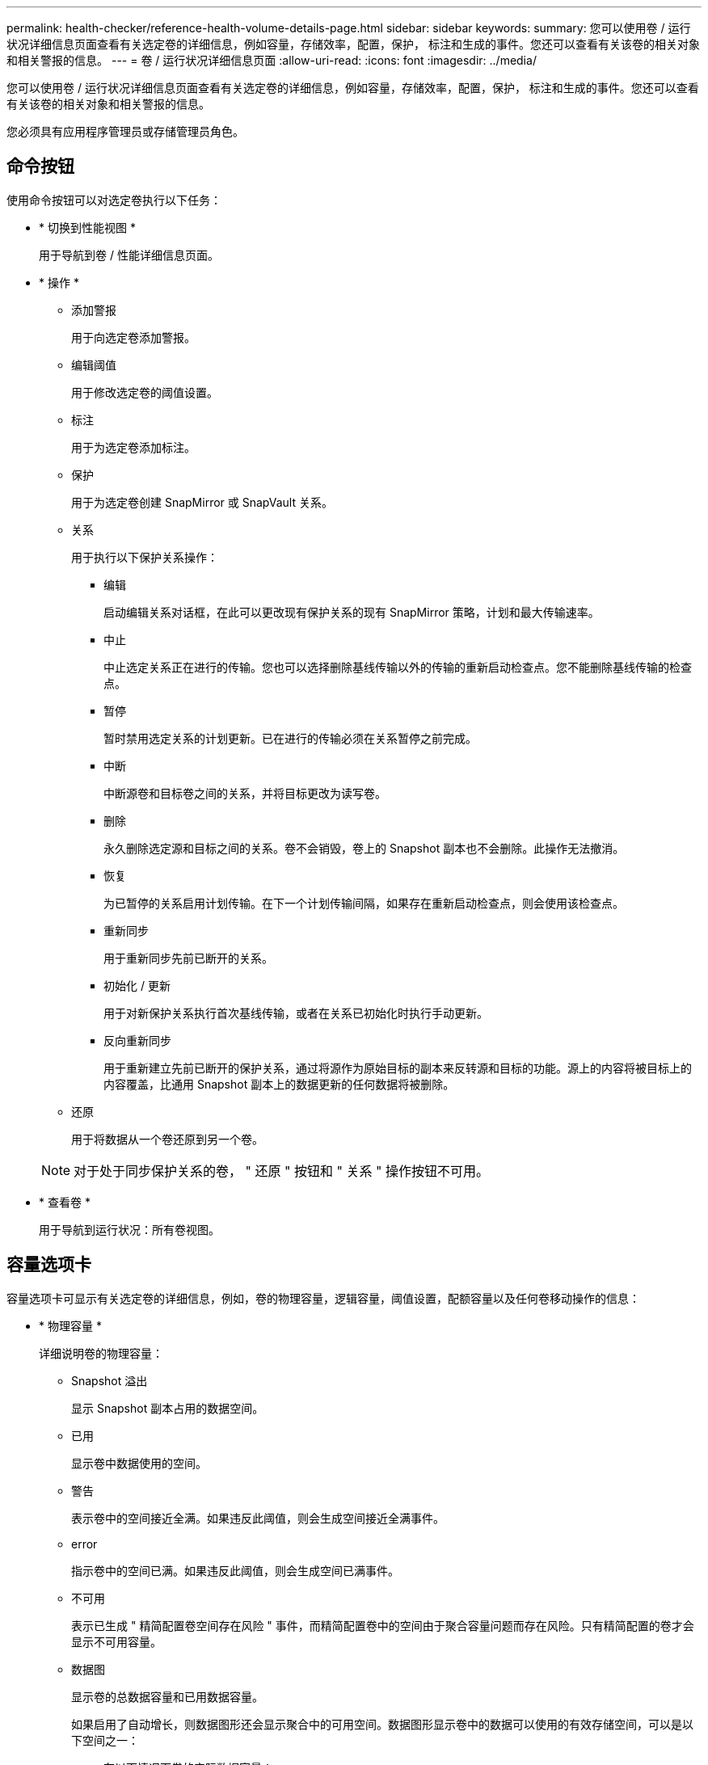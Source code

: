---
permalink: health-checker/reference-health-volume-details-page.html 
sidebar: sidebar 
keywords:  
summary: 您可以使用卷 / 运行状况详细信息页面查看有关选定卷的详细信息，例如容量，存储效率，配置，保护， 标注和生成的事件。您还可以查看有关该卷的相关对象和相关警报的信息。 
---
= 卷 / 运行状况详细信息页面
:allow-uri-read: 
:icons: font
:imagesdir: ../media/


[role="lead"]
您可以使用卷 / 运行状况详细信息页面查看有关选定卷的详细信息，例如容量，存储效率，配置，保护， 标注和生成的事件。您还可以查看有关该卷的相关对象和相关警报的信息。

您必须具有应用程序管理员或存储管理员角色。



== 命令按钮

使用命令按钮可以对选定卷执行以下任务：

* * 切换到性能视图 *
+
用于导航到卷 / 性能详细信息页面。

* * 操作 *
+
** 添加警报
+
用于向选定卷添加警报。

** 编辑阈值
+
用于修改选定卷的阈值设置。

** 标注
+
用于为选定卷添加标注。

** 保护
+
用于为选定卷创建 SnapMirror 或 SnapVault 关系。

** 关系
+
用于执行以下保护关系操作：

+
*** 编辑
+
启动编辑关系对话框，在此可以更改现有保护关系的现有 SnapMirror 策略，计划和最大传输速率。

*** 中止
+
中止选定关系正在进行的传输。您也可以选择删除基线传输以外的传输的重新启动检查点。您不能删除基线传输的检查点。

*** 暂停
+
暂时禁用选定关系的计划更新。已在进行的传输必须在关系暂停之前完成。

*** 中断
+
中断源卷和目标卷之间的关系，并将目标更改为读写卷。

*** 删除
+
永久删除选定源和目标之间的关系。卷不会销毁，卷上的 Snapshot 副本也不会删除。此操作无法撤消。

*** 恢复
+
为已暂停的关系启用计划传输。在下一个计划传输间隔，如果存在重新启动检查点，则会使用该检查点。

*** 重新同步
+
用于重新同步先前已断开的关系。

*** 初始化 / 更新
+
用于对新保护关系执行首次基线传输，或者在关系已初始化时执行手动更新。

*** 反向重新同步
+
用于重新建立先前已断开的保护关系，通过将源作为原始目标的副本来反转源和目标的功能。源上的内容将被目标上的内容覆盖，比通用 Snapshot 副本上的数据更新的任何数据将被删除。



** 还原
+
用于将数据从一个卷还原到另一个卷。



+
[NOTE]
====
对于处于同步保护关系的卷， " 还原 " 按钮和 " 关系 " 操作按钮不可用。

====
* * 查看卷 *
+
用于导航到运行状况：所有卷视图。





== 容量选项卡

容量选项卡可显示有关选定卷的详细信息，例如，卷的物理容量，逻辑容量，阈值设置，配额容量以及任何卷移动操作的信息：

* * 物理容量 *
+
详细说明卷的物理容量：

+
** Snapshot 溢出
+
显示 Snapshot 副本占用的数据空间。

** 已用
+
显示卷中数据使用的空间。

** 警告
+
表示卷中的空间接近全满。如果违反此阈值，则会生成空间接近全满事件。

** error
+
指示卷中的空间已满。如果违反此阈值，则会生成空间已满事件。

** 不可用
+
表示已生成 " 精简配置卷空间存在风险 " 事件，而精简配置卷中的空间由于聚合容量问题而存在风险。只有精简配置的卷才会显示不可用容量。

** 数据图
+
显示卷的总数据容量和已用数据容量。

+
如果启用了自动增长，则数据图形还会显示聚合中的可用空间。数据图形显示卷中的数据可以使用的有效存储空间，可以是以下空间之一：

+
*** 在以下情况下卷的实际数据容量：
+
**** 已禁用自动增长。
**** 启用了自动增长的卷已达到最大大小。
**** 启用了自动增长的厚配置卷无法进一步增长。


*** 在考虑最大卷大小后卷的数据容量（对于精简配置卷，以及在聚合有空间可使卷达到最大大小时为厚配置卷）
*** 在考虑下一个可能的自动增长大小后卷的数据容量（适用于具有自动增长百分比阈值的厚配置卷）


** Snapshot 副本图形
+
只有在已用 Snapshot 容量或 Snapshot 预留不为零时，才会显示此图形。



+
如果已用 Snapshot 容量超过 Snapshot 预留，则这两个图形都会显示 Snapshot 容量超过 Snapshot 预留的容量。

* * 容量逻辑 *
+
显示卷的逻辑空间特征。逻辑空间表示磁盘上存储的数据的实际大小，而不会因使用 ONTAP 存储效率技术而节省空间。

+
** 逻辑空间报告
+
显示卷是否配置了逻辑空间报告。此值可以是 " 已启用 " ， " 已禁用 " 或 " 不适用 " 。对于旧版 ONTAP 上的卷或不支持逻辑空间报告的卷，将显示 "`不适用` " 。

** 已用
+
显示卷中数据正在使用的逻辑空间量，以及根据总数据容量计算的已用逻辑空间百分比。

** 逻辑空间强制实施
+
显示是否为精简配置卷配置了逻辑空间强制实施。如果设置为 " 已启用 " ，则卷的逻辑已用大小不能大于当前设置的物理卷大小。



* * 自动增长 *
+
显示卷是否在空间不足时自动增长。

* * 空间保证 *
+
显示卷从聚合中删除可用块时的 FlexVol 卷设置控制。然后，保证这些块可用于写入卷中的文件。空间保证可设置为以下选项之一：

+
** 无
+
没有为此卷配置空间保证。

** 文件
+
保证稀疏写入的文件（例如 LUN ）的完整大小。

** Volume
+
保证卷的完整大小。

** 部分
+
FlexCache 卷根据其大小预留空间。如果 FlexCache 卷的大小为 100 MB 或更多，则默认情况下最小空间保证设置为 100 MB 。如果 FlexCache 卷的大小小于 100 MB ，则最小空间保证设置为 FlexCache 卷的大小。如果 FlexCache 卷的大小稍后增加，则最小空间保证不会递增。



+
[NOTE]
====
如果卷的类型为 " 数据缓存 " ，则空间保证为 " 部分 " 。

====
* * 详细信息（物理） *
+
显示卷的物理特征。

* * 总容量 *
+
显示卷中的总物理容量。

* * 数据容量 *
+
显示卷使用的物理空间量（已用容量）以及卷中仍然可用的物理空间量（可用容量）。这些值还会显示为总物理容量的百分比。

+
为精简配置卷生成 " 精简配置卷空间存在风险 " 事件时，将显示卷已用空间量（已用容量）以及卷中可用但由于聚合容量问题而无法使用的空间量（不可用容量）。

* * Snapshot 预留 *
+
显示 Snapshot 副本使用的空间量（已用容量）以及卷中可用于 Snapshot 副本的空间量（可用容量）。这些值还会以 Snapshot 预留总量的百分比形式显示。

+
为精简配置卷生成 " 精简配置卷空间存在风险 " 事件时， Snapshot 副本使用的空间量（已用容量）以及卷中可用但无法用于创建 Snapshot 副本的空间量（不可用容量） 因为显示聚合容量问题。

* * 卷阈值 *
+
显示以下卷容量阈值：

+
** 接近全满阈值
+
指定卷接近全满时的百分比。

** 全满阈值
+
指定卷已满时的百分比。



* * 其他详细信息 *
+
** 自动增长最大大小
+
显示卷可自动增长到的最大大小。默认值为创建时卷大小的 120% 。只有在为卷启用了自动增长时，才会显示此字段。

** qtree 配额已提交容量
+
显示配额中预留的空间。

** qtree 配额过量提交的容量
+
显示系统生成卷 qtree 配额过量提交事件之前可使用的空间量。

** 预留百分比
+
控制覆盖预留的大小。默认情况下，预留百分比设置为 100 ，表示预留了所需预留空间的 100% ，以便完全保护对象，防止覆盖。如果预留百分比小于 100% ，则该卷中所有预留空间文件的预留空间将减少为预留百分比。

** Snapshot 每日增长率
+
显示选定卷中 Snapshot 副本每 24 小时发生的更改（以百分比或 KB ， MB ， GB 等为单位）。

** 快照达到全满的天数
+
显示在卷中为 Snapshot 副本预留的空间达到指定阈值之前预计剩余的天数。

+
如果卷中 Snapshot 副本的增长率为零或负，或者没有足够的数据来计算增长率，则 Snapshot 达到全满天数字段将显示不适用的值。

** Snapshot 自动删除
+
指定在对卷的写入因聚合中空间不足而失败时是否自动删除 Snapshot 副本以释放空间。

** Snapshot 副本
+
显示有关卷中 Snapshot 副本的信息。

+
卷中 Snapshot 副本的数量显示为一个链接。单击此链接将打开卷上的 Snapshot 副本对话框，其中显示了 Snapshot 副本的详细信息。

+
Snapshot 副本计数大约每小时更新一次；但是， Snapshot 副本列表将在您单击该图标时更新。这可能会导致拓扑中显示的 Snapshot 副本计数与单击此图标时列出的 Snapshot 副本数量有所不同。



* * 卷移动 *
+
显示当前或最后对卷执行的卷移动操作的状态以及其他详细信息，例如正在进行的卷移动操作的当前阶段，源聚合，目标聚合，开始时间，结束时间， 和估计结束时间。

+
还显示对选定卷执行的卷移动操作的数量。您可以单击 * 卷移动历史记录 * 链接来查看有关卷移动操作的详细信息。





== 配置选项卡

配置选项卡可显示有关选定卷的详细信息，例如卷的导出策略， RAID 类型，容量和存储效率相关功能：

* * 概述 *
+
** 全名
+
显示卷的全名。

** 聚合
+
显示卷所在聚合的名称或 FlexGroup 卷所在聚合的数量。

** Tiering policy
+
显示为卷设置的分层策略；如果卷部署在启用了 FabricPool 的聚合上。此策略可以是 " 无 " ， " 仅 Snapshot " ， " 备份 " ， " 自动 " 或 " 全部 " 。

** 存储 VM
+
显示包含卷的 SVM 的名称。

** Junction path
+
显示路径的状态，可以是活动路径或非活动路径。此外，还会显示 SVM 中卷挂载到的路径。您可以单击 * 历史记录 * 链接以查看最近对接合路径所做的五项更改。

** 导出策略
+
显示为卷创建的导出策略的名称。您可以单击此链接来查看有关在属于 SVM 的卷上启用的导出策略，身份验证协议和访问的详细信息。

** 模式
+
显示卷模式。卷模式可以是 FlexVol 或 FlexGroup 。

** Type
+
显示选定卷的类型。卷类型可以是读写，负载共享，数据保护，数据缓存或临时卷。

** RAID 类型
+
显示选定卷的 RAID 类型。RAID 类型可以是 RAID0 ， RAID4 ， RAID-DP 或 RAID-TEC 。

+
[NOTE]
====
对于 FlexGroup 卷，可能会显示多种 RAID 类型，因为 FlexGroup 的成分卷可以位于不同类型的聚合上。

====
** Snaplock type
+
显示卷所在聚合的 SnapLock 类型。

** SnapLock 到期
+
显示 SnapLock 卷的到期日期。



* * 容量 *
+
** 精简配置
+
显示是否为卷配置精简配置。

** 自动增长
+
显示灵活卷是否在聚合内自动增长。

** Snapshot 自动删除
+
指定在对卷的写入因聚合中空间不足而失败时是否自动删除 Snapshot 副本以释放空间。

** 配额
+
指定是否为卷启用配额。



* * 效率 *
+
** 压缩
+
指定是启用还是禁用压缩。

** 重复数据删除
+
指定是启用还是禁用重复数据删除。

** 重复数据删除模式
+
指定在卷上启用的重复数据删除操作是手动操作，计划操作还是基于策略的操作。如果模式设置为已计划，则会显示操作计划；如果模式设置为策略，则会显示策略名称。

** 重复数据删除类型
+
指定在卷上运行的重复数据删除操作的类型。如果卷处于 SnapVault 关系中，则显示的类型为 SnapVault 。对于任何其他卷，此类型将显示为常规。

** 存储效率策略
+
指定通过 Unified Manager 为此卷分配的存储效率策略的名称。此策略可以控制数据压缩和重复数据删除设置。



* * 保护 *
+
** Snapshot 副本
+
指定是启用还是禁用自动 Snapshot 副本。







== 保护选项卡

" 保护 " 选项卡可显示有关选定卷的保护详细信息，例如滞后信息，关系类型和关系拓扑。

* * 摘要 *
+
显示选定卷的SnapMirror和SnapVault 关系属性。对于任何其他关系类型，仅显示 " 关系类型 " 属性。如果选择主卷，则仅显示受管和本地 Snapshot 副本策略。为 SnapMirror 和 SnapVault 关系显示的属性包括：

+
** 源卷
+
如果选定卷是目标卷，则显示选定卷的源名称。

** 滞后状态
+
显示保护关系的更新或传输滞后状态。状态可以是 " 错误 " ， " 警告 " 或 " 严重 " 。

+
滞后状态不适用于同步关系。

** 滞后持续时间
+
显示镜像上的数据滞后于源的时间。

** 上次成功更新
+
显示最近成功更新保护的日期和时间。

+
上次成功更新不适用于同步关系。

** 存储服务成员
+
显示 " 是 " 或 " 否 " 以指示卷是否属于存储服务并由存储服务管理。

** 版本灵活复制
+
显示是，是和备份选项或无。是表示即使源卷和目标卷运行的 ONTAP 软件版本不同，也可以进行 SnapMirror 复制。" 是，使用备份 " 选项表示实施 SnapMirror 保护，并能够在目标上保留多个版本的备份副本。无表示未启用版本灵活复制。

** 关系功能
+
指示可用于保护关系的 ONTAP 功能。

** 保护服务
+
如果关系由保护合作伙伴应用程序管理，则显示保护服务的名称。

** 关系类型
+
显示任何关系类型，包括异步镜像，异步存储，异步镜像存储， StrictSync ， 和 Sync 。

** 关系状态
+
显示 SnapMirror 或 SnapVault 关系的状态。此状态可以是 Uninitialized ， SnapMirrored 或 Broken-off 。如果选择了源卷，则关系状态不适用，也不会显示。

** 传输状态
+
显示保护关系的传输状态。传输状态可以是以下状态之一：

+
*** 正在中止
+
SnapMirror 传输已启用；但是，正在执行传输中止操作，此操作可能包括删除检查点。

*** 正在检查
+
目标卷正在进行诊断检查，并且没有正在进行的传输。

*** 正在完成
+
SnapMirror 传输已启用。卷当前处于增量 SnapVault 传输的传输后阶段。

*** 空闲
+
已启用传输，并且未进行任何传输。

*** 同步
+
同步关系中的两个卷中的数据会同步。

*** 不同步
+
目标卷中的数据不会与源卷同步。

*** 正在准备
+
SnapMirror 传输已启用。卷当前处于增量 SnapVault 传输的传输前阶段。

*** 已排队
+
SnapMirror 传输已启用。没有正在进行的传输。

*** 已暂停
+
SnapMirror 传输已禁用。没有正在进行的传输。

*** 正在暂停
+
正在进行 SnapMirror 传输。已禁用其他传输。

*** 正在传输
+
SnapMirror 传输已启用，正在进行传输。

*** 正在过渡
+
从源卷到目标卷的异步数据传输已完成，并且已开始过渡到同步操作。

*** 正在等待
+
SnapMirror 传输已启动，但某些关联任务正在等待排队。



** 最大传输速率
+
显示关系的最大传输速率。最大传输速率可以是以 KB/ 秒（ Kbps ）， MB/ 秒（ MBps ）， GB/ 秒（ Gbps ）或 TB/ 秒（ Tbps ）为单位的数值。如果显示 " 无限制 " ，则关系之间的基线传输不受限制。

** SnapMirror 策略
+
显示卷的保护策略。DPDefault 表示默认的异步镜像保护策略， XDPDefault 表示默认的异步存储策略， DPSyncDefault 表示默认的异步镜像存储策略。StrictSync 表示默认的同步严格保护策略， Sync 表示默认的同步策略。您可以单击策略名称以查看与该策略关联的详细信息，包括以下信息：

+
*** 传输优先级
*** 忽略访问时间设置
*** 尝试次数限制
*** 注释
*** SnapMirror 标签
*** 保留设置
*** 实际 Snapshot 副本
*** 保留 Snapshot 副本
*** 保留警告阈值
*** 在级联 SnapVault 关系中，源卷为数据保护（ DP ）卷且无保留设置的 Snapshot 副本，仅适用规则 `sm_created` 。


** 更新计划
+
显示分配给关系的 SnapMirror 计划。将光标置于信息图标上方可显示计划详细信息。

** 本地 Snapshot 策略
+
显示卷的 Snapshot 副本策略。此策略为默认，无或为自定义策略指定的任何名称。



* * 视图 *
+
显示选定卷的保护拓扑。此拓扑包括与选定卷相关的所有卷的图形表示。选定卷以深灰色边框表示，拓扑中卷之间的直线表示保护关系类型。拓扑中关系的方向从左到右显示，每个关系的源位于左侧，目标位于右侧。

+
双粗线用于指定异步镜像关系，单粗线用于指定异步存储关系，双单线用于指定异步镜像存储关系，粗线和非粗线用于指定同步关系。下表显示了同步关系是 StrictSync 关系还是 Sync 关系。

+
右键单击某个卷将显示一个菜单，您可以从中选择保护该卷或将数据还原到该卷。右键单击某个关系将显示一个菜单，您可以从中选择编辑，中止，暂停，中断，删除， 或恢复关系。

+
在以下情况下，菜单不会显示：

+
** 如果 RBAC 设置不允许执行此操作，例如您只有操作员权限
** 卷处于同步保护关系时
** 如果卷 ID 未知，例如，当您具有集群间关系且尚未发现目标集群时，单击拓扑中的另一个卷可选择并显示该卷的信息。问号（image:../media/hastate-unknown.gif["HA 状态图标—未知"] ）卷左上角的表示卷缺失或尚未发现。它还可能指示缺少容量信息。将光标置于问号上方可显示追加信息，其中包括补救措施建议。


+
如果拓扑符合多个常见拓扑模板之一，则会显示有关卷容量，滞后， Snapshot 副本和上次成功数据传输的信息。如果拓扑不符合其中一个模板，则有关卷滞后和上次成功数据传输的信息将显示在拓扑下的关系表中。在这种情况下，表中突出显示的行表示选定卷，而在拓扑视图中，带有蓝点的粗线表示选定卷与其源卷之间的关系。



拓扑视图包括以下信息：

* Capacity
+
显示卷使用的总容量。将光标置于拓扑中的某个卷上方可在当前阈值设置对话框中显示该卷的当前警告和严重阈值设置。您也可以通过单击当前阈值设置对话框中的 * 编辑阈值 * 链接来编辑阈值设置。清除 * 容量 * 复选框将隐藏拓扑中所有卷的所有容量信息。

* 滞后
+
显示传入保护关系的滞后持续时间和滞后状态。清除 * 滞后 * 复选框将隐藏拓扑中所有卷的所有滞后信息。当 * 滞后 * 复选框灰显时，选定卷的滞后信息将显示在拓扑下面的关系表中，以及所有相关卷的滞后信息。

* Snapshot
+
显示卷的可用 Snapshot 副本数。清除 * 快照 * 复选框将隐藏拓扑中所有卷的所有 Snapshot 副本信息。单击 Snapshot 副本图标（ image:../media/icon-snapshot-list.gif["与卷关联的 Snapshot 副本列表图标"] ）显示卷的 Snapshot 副本列表。图标旁边显示的 Snapshot 副本计数大约每小时更新一次；但是，单击该图标时会更新 Snapshot 副本列表。这可能会导致拓扑中显示的 Snapshot 副本计数与单击此图标时列出的 Snapshot 副本数量有所不同。

* 上次成功传输
+
显示上次成功传输数据的数量，持续时间，时间和日期。如果 * 上次成功传输 * 复选框灰显，则选定卷的上次成功传输信息将显示在拓扑下面的关系表中，以及所有相关卷的上次成功传输信息。

+
** * 历史记录 *
+
以图形方式显示选定卷的传入 SnapMirror 和 SnapVault 保护关系的历史记录。有三个历史记录图形可用：传入关系滞后持续时间、传入关系传输持续时间和传入关系已传输大小。只有在选择目标卷时，才会显示历史记录信息。如果选择主卷、则图形为空、并显示消息 `No data found` 将显示

+
您可以从历史记录窗格顶部的下拉列表中选择一种图形类型。您还可以选择 1 周， 1 个月或 1 年来查看特定时间段的详细信息。历史记录图可以帮助您确定趋势：例如，如果在一天或一周的同一时间传输大量数据，或者始终违反滞后警告或滞后错误阈值，您可以采取相应的措施。此外，您还可以单击 * 导出 * 按钮为正在查看的图表创建 CSV 格式的报告。

+
保护历史记录图显示以下信息：



* * 关系滞后持续时间 *
+
在垂直（ y ）轴上显示秒，分钟或小时，在水平（ x ）轴上显示天，月或年，具体取决于选定的持续时间段。y 轴上的上限值表示在 x 轴上显示的持续时间内达到的最大滞后持续时间。图形上的橙色水平线表示滞后错误阈值，黄色水平线表示滞后警告阈值。将光标置于这些线上方可显示阈值设置。蓝色水平线表示滞后持续时间。您可以通过将光标置于感兴趣区域上方来查看图中特定点的详细信息。

* * 关系传输持续时间 *
+
在垂直（ y ）轴上显示秒，分钟或小时，在水平（ x ）轴上显示天，月或年，具体取决于选定的持续时间段。y 轴上的上限值表示在 x 轴所示的持续时间内达到的最大传输持续时间。您可以通过将光标置于感兴趣区域上方来查看图中特定点的详细信息。

+
[NOTE]
====
此图表不适用于处于同步保护关系中的卷。

====
* * 关系已传输大小 *
+
根据传输大小在纵轴（ y ）上显示字节，千字节，兆字节等，并根据选定时间段在横轴（ x ）上显示天数，月数或年数。y 轴上的上限值表示在 x 轴所示的持续时间内达到的最大传输大小。您可以通过将光标置于感兴趣区域上方来查看图中特定点的详细信息。

+
[NOTE]
====
此图表不适用于处于同步保护关系中的卷。

====




== 历史记录区域

历史记录区域显示的图形提供了有关选定卷的容量和空间预留的信息。此外，您还可以单击 * 导出 * 按钮为正在查看的图表创建 CSV 格式的报告。

图形可能为空、并且显示消息 `No data found` 当卷的数据或状态在一段时间内保持不变时显示。

您可以从历史记录窗格顶部的下拉列表中选择一种图形类型。您还可以选择 1 周， 1 个月或 1 年来查看特定时间段的详细信息。历史记录图可以帮助您确定趋势，例如，如果卷使用量持续违反接近全满阈值，您可以采取相应的措施。

历史记录图显示以下信息：

* * 已用卷容量 *
+
在纵轴（ y ）上以折线图的形式显示卷中的已用容量以及根据使用情况历史记录使用卷容量的趋势（以字节，千字节，兆字节等为单位）。时间段显示在水平（ x ）轴上。您可以选择一周，一个月或一年的时间段。您可以通过将光标置于特定区域上方来查看图中特定点的详细信息。您可以通过单击相应的图例来隐藏或显示折线图。例如，单击 " 已用卷容量 " 图例时， " 已用卷容量 " 图形线将处于隐藏状态。

* * 已用卷容量与总计 *
+
以折线图的形式显示根据使用情况历史记录使用卷容量的趋势，以及已用容量，总容量以及通过重复数据删除和数据压缩节省的空间的详细信息（以字节，千字节，兆字节为单位）。 在垂直（ y ）轴上，依此类推。时间段显示在水平（ x ）轴上。您可以选择一周，一个月或一年的时间段。您可以通过将光标置于特定区域上方来查看图中特定点的详细信息。您可以通过单击相应的图例来隐藏或显示折线图。例如，单击 " 已用趋势容量 " 图例时， " 已用趋势容量 " 图形线将处于隐藏状态。

* * 已用卷容量（ % ） *
+
在纵轴（ y ）上以折线图的形式显示卷中的已用容量以及根据使用情况历史记录使用卷容量的趋势（以百分比表示）。时间段显示在水平（ x ）轴上。您可以选择一周，一个月或一年的时间段。您可以通过将光标置于特定区域上方来查看图中特定点的详细信息。您可以通过单击相应的图例来隐藏或显示折线图。例如，单击 " 已用卷容量 " 图例时， " 已用卷容量 " 图形线将处于隐藏状态。

* * 已用 Snapshot 容量（ % ） *
+
在纵轴（ y ）上以折线图的形式显示 Snapshot 预留和 Snapshot 警告阈值，并以面积图的形式显示 Snapshot 副本使用的容量（以百分比表示）。Snapshot 溢出用不同的颜色表示。时间段显示在水平（ x ）轴上。您可以选择一周，一个月或一年的时间段。您可以通过将光标置于特定区域上方来查看图中特定点的详细信息。您可以通过单击相应的图例来隐藏或显示折线图。例如，单击 Snapshot 预留图例时， Snapshot 预留图形线将被隐藏。





== 事件列表

事件列表显示有关新事件和已确认事件的详细信息：

* * 严重性 *
+
显示事件的严重性。

* * 事件 *
+
显示事件名称。

* * 触发时间 *
+
显示自事件生成以来经过的时间。如果经过的时间超过一周，则会显示生成事件的时间戳。





== 相关标注窗格

" 相关标注 " 窗格可用于查看与选定卷关联的标注详细信息。详细信息包括标注名称和应用于卷的标注值。您也可以从 " 相关标注 " 窗格中删除手动标注。



== 相关设备窗格

" 相关设备 " 窗格可用于查看和导航到与卷相关的 SVM ，聚合， qtree ， LUN 和 Snapshot 副本：

* * Storage Virtual Machine*
+
显示包含选定卷的 SVM 的容量和运行状况。

* * 聚合 *
+
显示包含选定卷的聚合的容量和运行状况。对于 FlexGroup 卷，将列出构成 FlexGroup 的聚合数。

* * 聚合中的卷 *
+
显示属于选定卷的父聚合的所有卷的数量和容量。此外，还会根据最高严重性级别显示卷的运行状况。例如，如果聚合包含十个卷，其中五个卷显示 " 警告 " 状态，其余五个卷显示 " 严重 " 状态，则显示的状态为 " 严重 " 。对于 FlexGroup 卷，不会显示此组件。

* * qtree*
+
显示选定卷包含的 qtree 数量以及选定卷包含的具有配额的 qtree 容量。此时将显示具有配额的 qtree 的容量与卷数据容量相关。此外，还会根据最高严重性级别显示 qtree 的运行状况。例如，如果卷有十个 qtree ，五个 qtree 的状态为 " 警告 " ，其余五个 qtree 的状态为 " 严重 " ，则显示的状态为 " 严重 " 。

* * NFS 共享 *
+
显示与卷关联的 NFS 共享的数量和状态。

* * SMB 共享 *
+
显示 SMB/CIFS 共享的数量和状态。

* * LUN *
+
显示选定卷中所有 LUN 的数量和总大小。此外，还会根据最高严重性级别显示 LUN 的运行状况。

* * 用户和组配额 *
+
显示与卷及其 qtree 关联的用户和用户组配额的数量和状态。

* * FlexClone 卷 *
+
显示选定卷的所有克隆卷的数量和容量。只有当选定卷包含任何克隆卷时，才会显示此数量和容量。

* * 父卷 *
+
显示选定 FlexClone 卷的父卷的名称和容量。只有当选定卷为 FlexClone 卷时，才会显示父卷。





== 相关组窗格

通过 " 相关组 " 窗格，您可以查看与选定卷关联的组列表。



== 相关警报窗格

" 相关警报 " 窗格可用于查看为选定卷创建的警报列表。您也可以通过单击添加警报链接来添加警报，或者通过单击警报名称来编辑现有警报。
